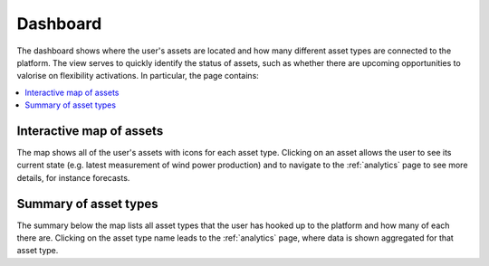 .. _dashboard:

*********
Dashboard
*********

The dashboard shows where the user's assets are located and how many different asset types are connected to the platform.
The view serves to quickly identify the status of assets, such as whether there are upcoming opportunities to valorise on flexibility activations.
In particular, the page contains:

.. contents::
    :local:
    :depth: 1


.. image:: https://github.com/SeitaBV/screenshots/raw/main/screenshot_dashboard.png
    :align: center
..    :scale: 40%


.. _dashboard_map:

Interactive map of assets
=========================

The map shows all of the user's assets with icons for each asset type.
Clicking on an asset allows the user to see its current state (e.g. latest measurement of wind power production) and to navigate to the :ref:`analytics` page
to see more details, for instance forecasts.


.. _dashboard_summary:

Summary of asset types
======================

The summary below the map lists all asset types that the user has hooked up to the platform and how many of each there are.
Clicking on the asset type name leads to the :ref:`analytics` page, where data is shown aggregated for that asset type. 

